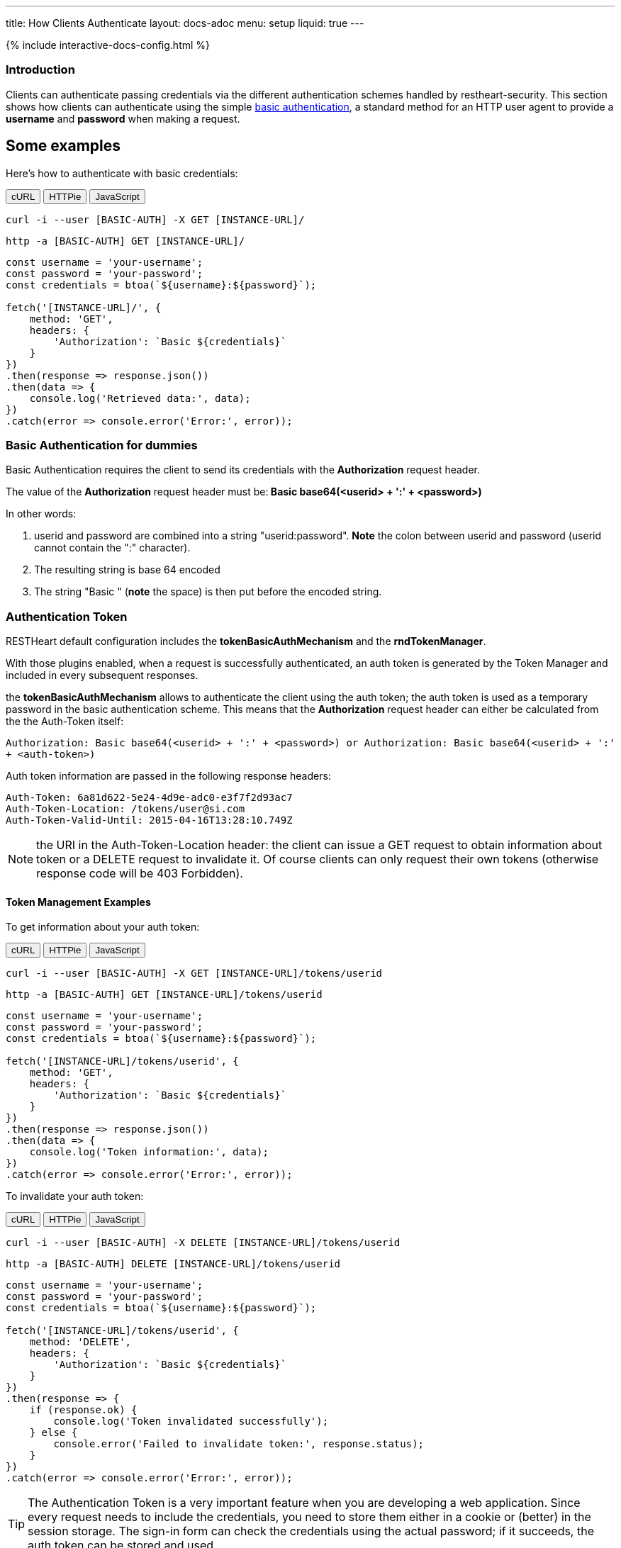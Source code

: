 ---
title: How Clients Authenticate
layout: docs-adoc
menu: setup
liquid: true
---

++++
<script defer src="https://cdn.jsdelivr.net/npm/alpinejs@3.x.x/dist/cdn.min.js"></script>
<script src="/js/interactive-docs-config.js"></script>
{% include interactive-docs-config.html %}
++++

=== Introduction

Clients can authenticate passing credentials via the different authentication schemes handled by restheart-security.
This section shows how clients can authenticate using the simple link:https://en.wikipedia.org/wiki/Basic_access_authentication[basic authentication],
a standard method for an HTTP user agent to provide a *username* and
*password* when making a request.

## Some examples

Here's how to authenticate with basic credentials:

++++
<div class="code-tabs" x-data="{ activeTab: 'curl' }">
  <div class="tab-buttons">
    <button @click="activeTab = 'curl'" :class="{ active: activeTab === 'curl' }">cURL</button>
    <button @click="activeTab = 'httpie'" :class="{ active: activeTab === 'httpie' }">HTTPie</button>
    <button @click="activeTab = 'javascript'" :class="{ active: activeTab === 'javascript' }">JavaScript</button>
  </div>

  <div x-show="activeTab === 'curl'" class="tab-content">
++++

[source,bash]
----
curl -i --user [BASIC-AUTH] -X GET [INSTANCE-URL]/
----

++++
  </div>

  <div x-show="activeTab === 'httpie'" class="tab-content">
++++

[source,bash]
----
http -a [BASIC-AUTH] GET [INSTANCE-URL]/
----

++++
  </div>

  <div x-show="activeTab === 'javascript'" class="tab-content">
++++

[source,javascript]
----
const username = 'your-username';
const password = 'your-password';
const credentials = btoa(`${username}:${password}`);

fetch('[INSTANCE-URL]/', {
    method: 'GET',
    headers: {
        'Authorization': `Basic ${credentials}`
    }
})
.then(response => response.json())
.then(data => {
    console.log('Retrieved data:', data);
})
.catch(error => console.error('Error:', error));
----

++++
  </div>
</div>
++++

=== Basic Authentication for dummies

Basic Authentication requires the client to send its credentials with
the **Authorization** request header.

The value of the *Authorization* request header must be:** Basic
base64(&lt;userid&gt; + ':' + &lt;password&gt;)**

In other words:

1.  userid and password are combined into a string "userid:password".
    **Note** the colon between userid and password (userid cannot
    contain the ":" character).
2.  The resulting string is base 64 encoded
3.  The string "Basic " (**note** the space) is then put before the
    encoded string.

=== Authentication Token

RESTHeart default configuration includes the **tokenBasicAuthMechanism** and the **rndTokenManager**.

With those plugins enabled, when a request is successfully authenticated, an auth token is generated by the Token Manager and included in every subsequent responses.

the **tokenBasicAuthMechanism** allows to authenticate the client using  the auth token; the auth token is used as a temporary password in the basic
authentication scheme. This means that the *Authorization* request
header can either be calculated from the the Auth-Token itself:

`Authorization: Basic base64(<userid> + ':' + <password>) or Authorization: Basic base64(<userid> + ':' + <auth-token>)`

Auth token information are passed in the following response headers:


[source,http]
----
Auth-Token: 6a81d622-5e24-4d9e-adc0-e3f7f2d93ac7
Auth-Token-Location: /tokens/user@si.com
Auth-Token-Valid-Until: 2015-04-16T13:28:10.749Z
----

NOTE: the URI in the Auth-Token-Location header: the client can issue
a GET request to obtain information about token or a DELETE request to
invalidate it. Of course clients can only request their own tokens
(otherwise response code will be 403 Forbidden).

==== Token Management Examples

To get information about your auth token:

++++
<div class="code-tabs" x-data="{ activeTab: 'curl' }">
  <div class="tab-buttons">
    <button @click="activeTab = 'curl'" :class="{ active: activeTab === 'curl' }">cURL</button>
    <button @click="activeTab = 'httpie'" :class="{ active: activeTab === 'httpie' }">HTTPie</button>
    <button @click="activeTab = 'javascript'" :class="{ active: activeTab === 'javascript' }">JavaScript</button>
  </div>

  <div x-show="activeTab === 'curl'" class="tab-content">
++++

[source,bash]
----
curl -i --user [BASIC-AUTH] -X GET [INSTANCE-URL]/tokens/userid
----

++++
  </div>

  <div x-show="activeTab === 'httpie'" class="tab-content">
++++

[source,bash]
----
http -a [BASIC-AUTH] GET [INSTANCE-URL]/tokens/userid
----

++++
  </div>

  <div x-show="activeTab === 'javascript'" class="tab-content">
++++

[source,javascript]
----
const username = 'your-username';
const password = 'your-password';
const credentials = btoa(`${username}:${password}`);

fetch('[INSTANCE-URL]/tokens/userid', {
    method: 'GET',
    headers: {
        'Authorization': `Basic ${credentials}`
    }
})
.then(response => response.json())
.then(data => {
    console.log('Token information:', data);
})
.catch(error => console.error('Error:', error));
----

++++
  </div>
</div>
++++

To invalidate your auth token:

++++
<div class="code-tabs" x-data="{ activeTab: 'curl' }">
  <div class="tab-buttons">
    <button @click="activeTab = 'curl'" :class="{ active: activeTab === 'curl' }">cURL</button>
    <button @click="activeTab = 'httpie'" :class="{ active: activeTab === 'httpie' }">HTTPie</button>
    <button @click="activeTab = 'javascript'" :class="{ active: activeTab === 'javascript' }">JavaScript</button>
  </div>

  <div x-show="activeTab === 'curl'" class="tab-content">
++++

[source,bash]
----
curl -i --user [BASIC-AUTH] -X DELETE [INSTANCE-URL]/tokens/userid
----

++++
  </div>

  <div x-show="activeTab === 'httpie'" class="tab-content">
++++

[source,bash]
----
http -a [BASIC-AUTH] DELETE [INSTANCE-URL]/tokens/userid
----

++++
  </div>

  <div x-show="activeTab === 'javascript'" class="tab-content">
++++

[source,javascript]
----
const username = 'your-username';
const password = 'your-password';
const credentials = btoa(`${username}:${password}`);

fetch('[INSTANCE-URL]/tokens/userid', {
    method: 'DELETE',
    headers: {
        'Authorization': `Basic ${credentials}`
    }
})
.then(response => {
    if (response.ok) {
        console.log('Token invalidated successfully');
    } else {
        console.error('Failed to invalidate token:', response.status);
    }
})
.catch(error => console.error('Error:', error));
----

++++
  </div>
</div>
++++

TIP: The Authentication Token is a very important feature when you are
developing a web application. Since every request needs to include the
credentials, you need to store them either in a cookie or (better) in
the session storage. The sign-in form can check the credentials using
the actual password; if it succeeds, the auth token can be stored and
used.

WARNING: Pay attention to the authentication token in case of multi-node
deployments (horizontal scalability). In this case, you need to either
disable it or use a load balancer with the sticky session option or a different Token Manager implementation.

The `rndTokenManager` can be configured as follows (note option `TTL` the auth token Time To Live in minutes):


[source,yml]
----
rndTokenManager:
    ttl: 15
    srv-uri: /tokens
----

==== Suggested way to check credentials

The default restheart configuration file sets up the useful service **roles**, bound to `/roles/<userid>`

Here's how to check credentials using the roles endpoint:

++++
<div class="code-tabs" x-data="{ activeTab: 'curl' }">
  <div class="tab-buttons">
    <button @click="activeTab = 'curl'" :class="{ active: activeTab === 'curl' }">cURL</button>
    <button @click="activeTab = 'httpie'" :class="{ active: activeTab === 'httpie' }">HTTPie</button>
    <button @click="activeTab = 'javascript'" :class="{ active: activeTab === 'javascript' }">JavaScript</button>
  </div>

  <div x-show="activeTab === 'curl'" class="tab-content">
++++

[source,bash]
----
curl -i --user [BASIC-AUTH] -X GET [INSTANCE-URL]/roles/userid
----

++++
  </div>

  <div x-show="activeTab === 'httpie'" class="tab-content">
++++

[source,bash]
----
http -a [BASIC-AUTH] GET [INSTANCE-URL]/roles/userid
----

++++
  </div>

  <div x-show="activeTab === 'javascript'" class="tab-content">
++++

[source,javascript]
----
const username = 'your-username';
const password = 'your-password';
const credentials = btoa(`${username}:${password}`);

fetch('[INSTANCE-URL]/roles/userid', {
    method: 'GET',
    headers: {
        'Authorization': `Basic ${credentials}`
    }
})
.then(response => response.json())
.then(data => {
    console.log('User roles:', data);
})
.catch(error => console.error('Error:', error));
----

++++
  </div>
</div>
++++

The possible response codes of the request GET `/roles/<userid>`
are:

-   **401 Unauthorized** missing or wrong credentials
-   **403 Forbidden** the *userid* in the URL does not match the one in
    the *Authorization* header
-   **200 OK** credentials match; the following response document is
    sent back:


[source,json]
----
 {
    "authenticated": true,
    "roles": [
        "USER"
    ]
}
----

Of course, if the request succeeds, the client gets back the auth token
as well.

NOTE: It is easy to check the user credentials from a login form with this
handler: in case the client gets back 200, they match and the auth token
can be stored for further request; otherwise passed credentials are
wrong.

=== How to avoid the basic authentication popup in browsers

With basic authentication, browsers can show a awful login popup window
and this is not what you usually want.

What happens behind the scene, is that the server sends
the `WWW-Authenticate` response header that actually leads to it.

You can avoid RESTHeart to actually send this header avoiding the popup
login window altogether, either specifying
the `No-Auth-Challenge` request header or using
the `noauthchallenge` query parameter. In this case, RESTHeart will just
respond with **401 Unauthorized** in case of missing or wrong
credentials.

TIP: This feature together with the authentication token, allows you to
implement a form based authentication experience on top of the simple
and effective basic authentication mechanism.

TIP: Watch link:https://www.youtube.com/watch?v=QVk0aboHayM&t=2262s[An application example (blog)]